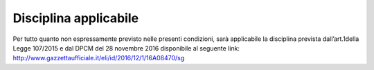 Disciplina applicabile
======================

Per tutto quanto non espressamente previsto nelle presenti condizioni,
sarà applicabile la disciplina prevista dall’art.1della Legge 107/2015 e
dal DPCM del 28 novembre 2016 disponibile al seguente link:
`http://www.gazzettaufficiale.it/eli/id/2016/12/1/16A08470/sg <http://www.gazzettaufficiale.it/eli/id/2016/12/1/16A08470/sg>`__